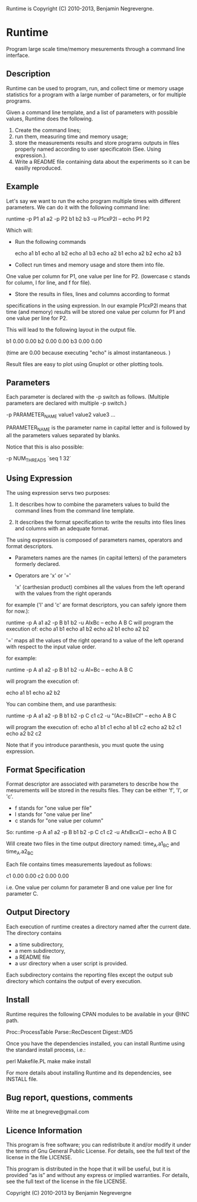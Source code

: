 Runtime is Copyright (C) 2010-2013, Benjamin Negrevergne.

* Runtime

Program large scale time/memory mesurements through a command line interface. 

** Description 

Runtime can be used to program, run, and collect time or memory usage
statistics for a program with a large number of parameters, or for
multiple programs. 

Given a command line template, and a list of parameters with possible
values, Runtime does the following.

1. Create the command lines; 
2. run them, measuring time and memory usage; 
3. store the measurements results and store programs outputs in files properly named according to user specificatoin (See. Using expression.).
4. Write a README file containing data about the experiments so it can be easilly reproduced.

** Example 

Let's say we want to run the echo program multiple times with
different parameters.
We can do it with the following command line:

    runtime -p P1 a1 a2 -p P2 b1 b2 b3 -u P1cxP2l -- echo P1 P2

Which will:

- Run the following commands 

    echo a1 b1
    echo a1 b2
    echo a1 b3
    echo a2 b1
    echo a2 b2
    echo a2 b3

- Collect run times and memory usage and store them into file. 
One value per column for P1, one value per line for P2. 
(lowercase c stands for column, l for line, and f for file). 

- Store the results in files, lines and columns according to format
specifications in the using expression.  In our example P1cxP2l means
that time (and memory) results will be stored one value per column for
P1 and one value per line for P2.

This will lead to the following layout in the output file. 

    # P2    P1=a1   P1=a2
    b1      0.00    0.00
    b2      0.00    0.00
    b3      0.00    0.00

(time are 0.00 because executing "echo" is almost instantaneous. )

Result files are easy to plot using Gnuplot or other plotting tools.

** Parameters

Each parameter is declared with the -p switch as follows. (Multiple
parameters are declared with multiple -p switch.)

-p PARAMETER_NAME value1 value2 value3 ...
    
PARAMETER_NAME is the parameter name in capital letter and is followed
by all the parameters values separated by blanks.

Notice that this is also possible:
    
-p NUM_THREADS `seq 1 32`

    
** Using Expression

The using expression servs two purposes: 

1. It describes how to combine the parameters values to build the command lines from the command line template.

2. It describes the format specification to write the results into files lines and columns with an adequate format. 

The using expression is composed of parameters names, operators and format descriptors. 

- Parameters names are the names (in capital letters) of the
  parameters formerly declared.

- Operators are  'x' or '=' 

    'x' (carthesian product)  combines all the values from the left operand with the values from the right operands

for example ('l' and 'c' are format descriptors, you can safely ignore them for now.): 

runtime -p A a1 a2 -p B b1 b2 -u AlxBc -- echo A B C 
will program the execution of:
    echo a1 b1
    echo a1 b2
    echo a2 b1
    echo a2 b2

    '='   maps all the values of the right operand to a value of the left operand with respect to the input value order. 

for example:

   runtime -p A a1 a2 -p B b1 b2 -u Al=Bc -- echo A B C
   
will program the execution of:

    echo a1 b1
    echo a2 b2

You can combine them, and use paranthesis:
    
    runtime -p A a1 a2 -p B b1 b2 -p C c1 c2 -u "(Ac=Bl)xCf" -- echo A B C 

will program the execution of: 
    echo a1 b1 c1
    echo a1 b1 c2
    echo a2 b2 c1
    echo a2 b2 c2

Note that if you introduce paranthesis, you must quote the using
expression.

** Format Specification

Format descriptor are associated with parameters to describe how the
mesurements will be stored in the results files. 
They can be either 'f', 'l', or 'c'. 
- f stands for "one value per file" 
- l stands for "one value per line"
- c stands for "one value per column"

So:
    runtime -p A a1 a2 -p B b1 b2 -p C c1 c2 -u AfxBcxCl -- echo A B C 
    
Will create two files in the time output directory named:
time_A.a1_B_C and time_A.a2_B_C

Each file contains times measurements layedout as follows:
    # C     B=b1    B=b2
    c1      0.00    0.00
    c2      0.00    0.00

i.e. One value per column for parameter B and one value per line for
parameter C.

** Output Directory

Each execution of runtime creates a directory named after the current date. 
The directory contains
 - a time subdirectory,
 - a mem subdirectory, 
 - a README file
 - a usr directory when a user script is provided. 

Each subdirectory contains the reporting files except the output sub
directory which contains the output of every execution.


** Install
   
Runtime requires the following CPAN modules to be available in your @INC path. 

    Proc::ProcessTable
    Parse::RecDescent
    Digest::MD5

   Once you have the dependencies installed, you can install Runtime
   using the standard install process, i.e.:

   perl Makefile.PL
   make
   make install 

   For more details about installing Runtime and its dependencies, see INSTALL file. 

** Bug report, questions, comments

Write me at bnegreve@gmail.com
   
** Licence Information

This program is free software; you can redistribute it and/or modify
it under the terms of  Gnu General Public License. For details, see the
full text of the license in the file LICENSE.

This program is distributed in the hope that it will be
useful, but it is provided “as is” and without any express
or implied warranties. For details, see the full text of
the license in the file LICENSE.

Copyright (C) 2010-2013 by Benjamin Negrevergne
